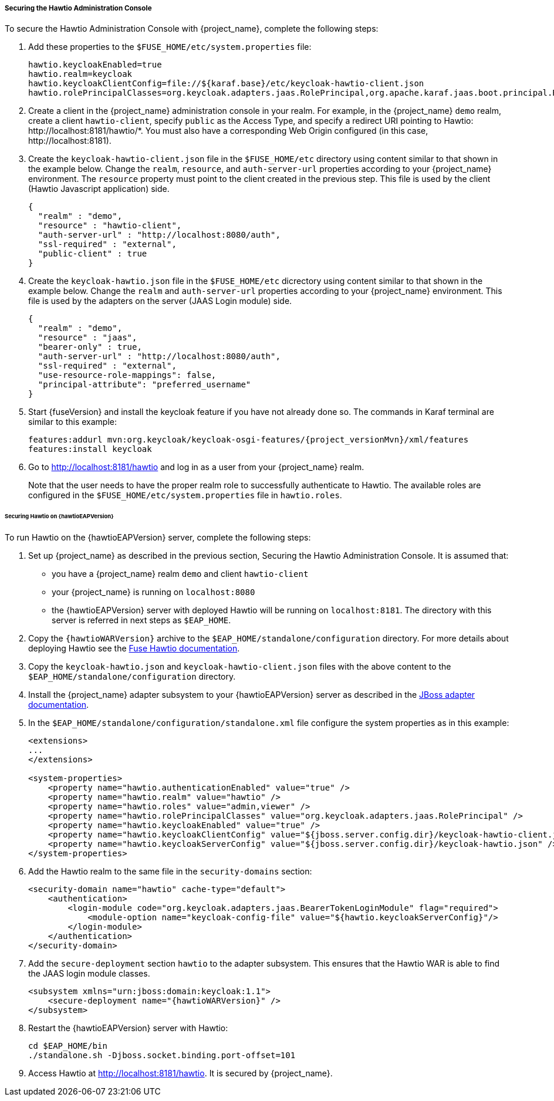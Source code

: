 
[[_hawtio]]
===== Securing the Hawtio Administration Console

To secure the Hawtio Administration Console with {project_name}, complete the following steps:

. Add these properties to the `$FUSE_HOME/etc/system.properties` file:
+
[source]
----
hawtio.keycloakEnabled=true
hawtio.realm=keycloak
hawtio.keycloakClientConfig=file://${karaf.base}/etc/keycloak-hawtio-client.json
hawtio.rolePrincipalClasses=org.keycloak.adapters.jaas.RolePrincipal,org.apache.karaf.jaas.boot.principal.RolePrincipal
----

. Create a client in the {project_name} administration console in your realm. For example, in the {project_name} `demo` realm, create a client `hawtio-client`, specify `public` as the Access Type, and specify a redirect URI pointing to Hawtio: \http://localhost:8181/hawtio/*. You must also have a corresponding Web Origin configured (in this case, \http://localhost:8181).

. Create the `keycloak-hawtio-client.json` file in the `$FUSE_HOME/etc` directory using content similar to that shown in the example below. Change the `realm`, `resource`, and `auth-server-url` properties according to your {project_name} environment. The `resource` property must point to the client created in the previous step. This file is used by the client (Hawtio Javascript application) side.
+
[source,json]
----
{
  "realm" : "demo",
  "resource" : "hawtio-client",
  "auth-server-url" : "http://localhost:8080/auth",
  "ssl-required" : "external",
  "public-client" : true
}
----

. Create the `keycloak-hawtio.json` file in the `$FUSE_HOME/etc` dicrectory using content similar to that shown in the example below. Change the `realm` and `auth-server-url` properties according to your {project_name} environment. This file is used by the adapters on the server (JAAS Login module) side.
+
[source,json]
----
{
  "realm" : "demo",
  "resource" : "jaas",
  "bearer-only" : true,
  "auth-server-url" : "http://localhost:8080/auth",
  "ssl-required" : "external",
  "use-resource-role-mappings": false,
  "principal-attribute": "preferred_username"
}
----

. Start {fuseVersion} and install the keycloak feature if you have not already done so. The commands in Karaf terminal are similar to this example:
+
[source, subs="attributes"]
----
features:addurl mvn:org.keycloak/keycloak-osgi-features/{project_versionMvn}/xml/features
features:install keycloak
----

. Go to http://localhost:8181/hawtio and log in as a user from your {project_name} realm.
+
Note that the user needs to have the proper realm role to successfully authenticate to Hawtio. The available roles are configured in the `$FUSE_HOME/etc/system.properties` file in `hawtio.roles`.

====== Securing Hawtio on {hawtioEAPVersion}

To run Hawtio on the {hawtioEAPVersion} server, complete the following steps:

. Set up {project_name} as described in the previous section, Securing the Hawtio Administration Console. It is assumed that:
* you have a {project_name} realm `demo` and client `hawtio-client`
* your {project_name} is running on `localhost:8080`
* the {hawtioEAPVersion} server with deployed Hawtio will be running on `localhost:8181`. The directory with this server is referred in next steps as `$EAP_HOME`.

. Copy the `{hawtioWARVersion}` archive to the `$EAP_HOME/standalone/configuration` directory. For more details about deploying Hawtio see the https://access.redhat.com/documentation/en-us/red_hat_jboss_fuse/6.3/html-single/deploying_into_a_web_server/eapcamelsubsystem#idm140313338064000[Fuse Hawtio documentation].

. Copy the `keycloak-hawtio.json` and `keycloak-hawtio-client.json` files with the above content to the `$EAP_HOME/standalone/configuration` directory.

. Install the {project_name} adapter subsystem to your {hawtioEAPVersion} server as described in the <<_jboss_adapter,JBoss adapter documentation>>.

. In the `$EAP_HOME/standalone/configuration/standalone.xml` file configure the system properties as in this example:
+
[source,xml,options="nowrap",subs="attributes+"]
----
<extensions>
...
</extensions>

<system-properties>
    <property name="hawtio.authenticationEnabled" value="true" />
    <property name="hawtio.realm" value="hawtio" />
    <property name="hawtio.roles" value="admin,viewer" />
    <property name="hawtio.rolePrincipalClasses" value="org.keycloak.adapters.jaas.RolePrincipal" />
    <property name="hawtio.keycloakEnabled" value="true" />
    <property name="hawtio.keycloakClientConfig" value="${jboss.server.config.dir}/keycloak-hawtio-client.json" />
    <property name="hawtio.keycloakServerConfig" value="${jboss.server.config.dir}/keycloak-hawtio.json" />
</system-properties>
----

. Add the Hawtio realm to the same file in the `security-domains` section:
+
[source,xml,options="nowrap",subs="attributes+"]
----
<security-domain name="hawtio" cache-type="default">
    <authentication>
        <login-module code="org.keycloak.adapters.jaas.BearerTokenLoginModule" flag="required">
            <module-option name="keycloak-config-file" value="${hawtio.keycloakServerConfig}"/>
        </login-module>
    </authentication>
</security-domain>
----

. Add the `secure-deployment` section `hawtio` to the adapter subsystem. This ensures that the Hawtio WAR is able to find the JAAS login module classes.

+
[source,xml,options="nowrap",subs="attributes+"]
----
<subsystem xmlns="urn:jboss:domain:keycloak:1.1">
    <secure-deployment name="{hawtioWARVersion}" />
</subsystem>
----

. Restart the {hawtioEAPVersion} server with Hawtio:
+
[source,xml]
----
cd $EAP_HOME/bin
./standalone.sh -Djboss.socket.binding.port-offset=101
----

. Access Hawtio at http://localhost:8181/hawtio. It is secured by {project_name}.

